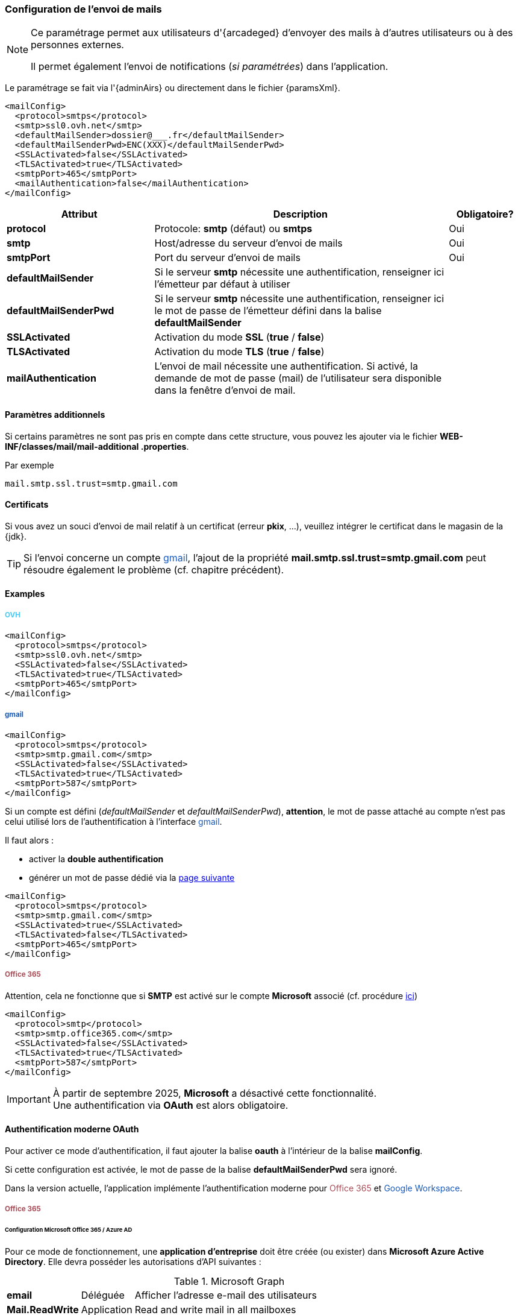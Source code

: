 [[_06_mail]]
=== Configuration de l'envoi de mails

:ovh:  pass:[<span style="color: #46caf6">OVH</span>]
:gmail:  pass:[<span style="color: #185abc">gmail</span>]
:gworkspace:  pass:[<span style="color: #185abc">Google Workspace</span>]
:o365:  pass:[<span style="color: #a84d58">Office 365</span>]

[NOTE]
====
Ce paramétrage permet aux utilisateurs d'{arcadeged} d'envoyer des mails à d'autres utilisateurs ou à des personnes externes.

Il permet également l'envoi de notifications (_si paramétrées_) dans l'application.
====

Le paramétrage se fait via l'{adminAirs} ou directement dans le fichier {paramsXml}.

[source,xml]
----
<mailConfig>
  <protocol>smtps</protocol>
  <smtp>ssl0.ovh.net</smtp>
  <defaultMailSender>dossier@___.fr</defaultMailSender>
  <defaultMailSenderPwd>ENC(XXX)</defaultMailSenderPwd>
  <SSLActivated>false</SSLActivated>
  <TLSActivated>true</TLSActivated>
  <smtpPort>465</smtpPort>
  <mailAuthentication>false</mailAuthentication>
</mailConfig>
----

[cols="2a,4a,1a",options="header"]
|===
|Attribut|Description|Obligatoire?
|*protocol*|Protocole: *smtp* (défaut) ou *smtps*|[green]#Oui#
|*smtp*|Host/adresse du serveur d'envoi de mails|[green]#Oui#
|*smtpPort*|Port du serveur d'envoi de mails|[green]#Oui#
|*defaultMailSender*|Si le serveur *smtp* nécessite une authentification, renseigner ici l'émetteur par défaut à utiliser|
|*defaultMailSenderPwd*|Si le serveur *smtp* nécessite une authentification, renseigner ici le mot de passe de l'émetteur défini dans la balise *defaultMailSender*|
|*SSLActivated*|Activation du mode *SSL* (*true* / *false*)|
|*TLSActivated*|Activation du mode *TLS* (*true* / *false*)|
|*mailAuthentication*|L'envoi de mail nécessite une authentification. Si activé, la demande de mot de passe (mail) de l'utilisateur sera disponible dans la
fenêtre d'envoi de mail.|
|===

==== Paramètres additionnels

Si certains paramètres ne sont pas pris en compte dans cette structure, vous pouvez les ajouter via le fichier *WEB-INF/classes/mail/mail-additional
.properties*.

Par exemple
[source,properties]
----
mail.smtp.ssl.trust=smtp.gmail.com
----

==== Certificats

Si vous avez un souci d'envoi de mail relatif à un certificat (erreur *pkix*, ...), veuillez intégrer le certificat dans le magasin de la {jdk}.

[TIP]
====
Si l'envoi concerne un compte {gmail}, l'ajout de la propriété *mail.smtp.ssl.trust=smtp.gmail.com* peut résoudre également le problème (cf. chapitre
précédent).
====

==== Examples

===== {ovh}

[source,xml]
----
<mailConfig>
  <protocol>smtps</protocol>
  <smtp>ssl0.ovh.net</smtp>
  <SSLActivated>false</SSLActivated>
  <TLSActivated>true</TLSActivated>
  <smtpPort>465</smtpPort>
</mailConfig>
----

===== {gmail}

[source,xml]
----
<mailConfig>
  <protocol>smtps</protocol>
  <smtp>smtp.gmail.com</smtp>
  <SSLActivated>false</SSLActivated>
  <TLSActivated>true</TLSActivated>
  <smtpPort>587</smtpPort>
</mailConfig>
----

Si un compte est défini (_defaultMailSender_ et _defaultMailSenderPwd_), *attention*, le mot de passe attaché au compte n'est pas celui utilisé lors de
l'authentification à l'interface {gmail}.

Il faut alors :

* activer la *double authentification*
* générer un mot de passe [underline]#dédié# via la https://myaccount.google.com/apppasswords[page suivante]

[source,xml]
----
<mailConfig>
  <protocol>smtps</protocol>
  <smtp>smtp.gmail.com</smtp>
  <SSLActivated>true</SSLActivated>
  <TLSActivated>false</TLSActivated>
  <smtpPort>465</smtpPort>
</mailConfig>
----

===== {o365}

Attention, cela ne fonctionne que si *SMTP* est activé sur le compte *Microsoft* associé (cf. procédure https://learn.microsoft.com/en-us/exchange/clients-and-mobile-in-exchange-online/authenticated-client-smtp-submission#use-the-microsoft-365-admin-center-to-enable-or-disable-smtp-auth-on-specific-mailboxes[ici])

[source,xml]
----
<mailConfig>
  <protocol>smtp</protocol>
  <smtp>smtp.office365.com</smtp>
  <SSLActivated>false</SSLActivated>
  <TLSActivated>true</TLSActivated>
  <smtpPort>587</smtpPort>
</mailConfig>
----

[IMPORTANT]
====
À partir de septembre 2025, *Microsoft* a désactivé cette fonctionnalité. +
Une authentification via *OAuth* est alors obligatoire.
====

==== Authentification moderne OAuth

Pour activer ce mode d'authentification, il faut ajouter la balise *oauth* à l'intérieur de la balise *mailConfig*.

Si cette configuration est activée, le mot de passe de la balise *defaultMailSenderPwd* sera ignoré.

Dans la version actuelle, l'application implémente l'authentification moderne pour {o365} et {gworkspace}.

===== {o365}

====== Configuration Microsoft Office 365 / Azure AD

Pour ce mode de fonctionnement, une *application d’entreprise* doit être créée (ou exister) dans *Microsoft Azure Active Directory*. Elle devra posséder les
autorisations d'API suivantes :

.Microsoft Graph
[%autowidth,cols="<s,<,<"]
|===
|email |Déléguée |Afficher l'adresse e-mail des utilisateurs
|Mail.ReadWrite |Application |Read and write mail in all mailboxes
|Mail.Send |Application |Send mail as any user
|offline_access |Déléguée |Conserver l'accès aux données auxquelles vous lui avez donné accès
|openid |Déléguée |Connecter les utilisateurs
|profile |Déléguée |Afficher le profil de base des utilisateurs
|===

.Office 365 Exchange Online
[%autowidth,cols="<s,<,<"]
|===
|full_access_as_app |Application |Use Exchange WEB Services with full access to all mailboxes
|Mail.ReadWrite |Application |Read and write mail in all mailboxes
|Mail.Send |Application |Send mail as any user
|SMTP.SendAsApp |Application |Application access for sending emails via SMTP AUTH
|===

Il faut ensuite récupérer ces 2 informations depuis la *Vue d'ensemble* :

* tenantId : ID de l'annuaire
* clientId : ID d'application

image::./04_mail/application_infos.png[]

Enfin, depuis le menu *Certificats et secrets*, créez un secret client dont vous récupèrerez la *valeur* (à ne pas confondre avec l'ID du secret).

image::./04_mail/add_secret.png[]

Attention au bout d'un certain temps après sa création, il n'est plus possible de copier la *valeur* du secret, il faut donc bien la récupérer la 1ère fois et la conserver.

image::./04_mail/copy_secret.png[]

Pour envoyer des mails via Microsoft Exchange Online / Office 365 avec une application (sans mot de passe utilisateur), il faut créer/configurer un service
principal dans Azure AD et lui attribuer les permissions nécessaires. Le service principal peut être créé à l’aide des commandes PowerShell ci-dessous (s’il n’existe pas déjà) :

[source, cmd]
----
Connect-AzureAD
----

→ S’authentifier dans la fenêtre qui s’ouvre.

Récupération des identifiants de l’application d’entreprise (Dossier est le nom de l’application
dans Microsoft Azure AD) :

[source, cmd]
----
Get-AzureADServicePrincipal -SearchString Dossier
----

Résultat :

[source, cmd]
----
ObjectId AppId DisplayName
-------- ----- -----------
AAAAAAAAAAAAAAAAAAAAAAAAAAAAAAAAAAAA BBBBBBBBBBBBBBBBBBBBBBBBBBBBBBBBBBBB Courrier
----

« CCCCCCCCCCCCCCCCCCCCCCCCCCCCCCCCCCCC » ce sera le tenantId (ou id du locataire) évoqué précédemment.

Avec ces 3 informations, on peut procéder à l’enregistrement du service principal :

[source, cmd]
----
Connect-ExchangeOnline
----

→ S’authentifier dans la fenêtre qui s’ouvre.

[source, cmd]
----
New-ServicePrincipal -AppId BBBBBBBBBBBBBBBBBBBBBBBBBBBBBBBBBBBB -ServiceId
AAAAAAAAAAAAAAAAAAAAAAAAAAAAAAAAAAAA -Organization
CCCCCCCCCCCCCCCCCCCCCCCCCCCCCCCCCCCC
----

[source, cmd]
----
Get-ServicePrincipal -Organization AAAAAAAAAAAAAAAAAAAAAAAAAAAAAAAAAAAA | fl
Add-MailboxPermission -Identity "prenom.nom@xxxxx.onmicrosoft.com" -User AAAAAAAAAAAAAAAAAAAAAAAAAAAAAAAAAAAA -AccessRights FullAccess
----

Le service principal est maintenant créé et possède les droits d'accès à la boîte mail de l'utilisateur.

====== Configuration {arcadeged}

Configuration de la balise *oauth* :

[source,xml,subs="normal,quotes"]
----
<oauth impl="MSOfficeOAuthAccess" url="https://login.microsoftonline.com/%s/oauth2/v2.0/token"
       scope="https://outlook.office.com/.default" tenantId="tenantId" clientId="clientId" secret="secret"/>
----

===== {gworkspace}

Pour permettre à l’application d’aspirer les emails via un compte de service Google, il est nécessaire de configurer à la fois Google Cloud et la console d’administration Google Workspace.

Prérequis :

* Un projet Google Cloud existe déjà (ou devra être créé), et vous y avez les droits d’administration.
* L’API Gmail est activée (Console Google Cloud → API et services → Bibliothèque).
* Le compte Google Workspace dispose des droits pour la délégation au niveau du domaine.

====== Configuration dans Google Cloud Console

Rendez vous sur la console https://console.cloud.google.com/welcome[Google Cloud] et allez dans votre projet.

* Écran de consentement OAuth

1) À partir du menu latéral, naviguez vers *API et services* → Écran de consentement OAuth.

image::./04_mail/api_services.png[]

2) Vérifiez via le menu *Audience* que le type d’utilisateur est *Interne* (usage au sein de l’organisation) ou *Externe* (accès public).

image::./04_mail/audience.png[]

3) Naviguez ensuite dans *Accès aux données*, cliquez sur *Ajouter ou supprimer des niveaux d'accès*, puis ajoutez *https://mail.google.com/*

image::./04_mail/data_access.png[]

* Comptes de service

1) Rendez-vous dans IAM et administration → Comptes de service.

image::./04_mail/service_accounts.png[]

2) Si besoin, créez un compte de service.

3) Pour ce compte, générez une clé privée au format JSON (Actions → Gérer les clés → Ajouter une clé → JSON) et conservez le fichier. Ce fichier JSON de
configuration doit être mentionné dans l'attribut *confFile* de la balise *oauth*.

4) Relevez l’ID client du compte de service pour l’étape suivante.

image::./04_mail/account_id.png[]

====== Configuration dans la console d’administration Google Workspace

* Délégation au niveau du domaine

1) Connectez-vous à admin.google.com.

2) Allez dans Sécurité → Contrôles d’accès et des données → Commandes des API.

3) Ouvrez Délégation au niveau du domaine.

4) Si l’ID client du compte de service n’apparaît pas, cliquez sur Ajouter un client API.

5) Saisissez l’ID client récupéré précédemment.

6) Dans Champs d’application OAuth (virgule‐séparés), entrez : https://mail.google.com/

7) Cliquez sur Autoriser.

Une fois ces étapes accomplies, l’application pourra utiliser le compte de service pour aspirer les emails des utilisateurs du domaine Google Workspace, sans nécessiter leurs mots de passe individuels.

====== Configuration {arcadeged}

Configuration de la balise *oauth* :

[source,xml,subs="normal,quotes"]
----
<oauth impl="GoogleGMailOAuthAccess" scope="https://mail.google.com/" confFile="digi-office-gsuite-1a1111111111 1.json"/>
----

===== Exemples de configuration avec la balise oauth

====== {o365}

[source,xml]
----
<mailConfig>
    <smtp>smtp.office365.com</smtp>
    <defaultMailSender>prenom.nom@xxxxx.onmicrosoft.com</defaultMailSender>
    <SSLActivated>false</SSLActivated>
    <TLSActivated>true</TLSActivated>
    <SSLPort>-1</SSLPort>
    <smtpPort>587</smtpPort>
    <mailAuthentication>true</mailAuthentication>
    <protocol>smtp</protocol>
    <oauth impl="MSOfficeOAuthAccess" scope="https://outlook.office.com/.default" url="https://login.microsoftonline.com/%s/oauth2/v2.0/token"
           tenantId="tenantId" clientId="clientId" secret="secret"/>
</mailConfig>
----

====== {gworkspace}

[source,xml]
----
<mailConfig>
    <smtp>smtp.gmail.com</smtp>
    <defaultMailSender>prenom.nom@gmail.com</defaultMailSender>
    <SSLActivated>false</SSLActivated>
    <TLSActivated>true</TLSActivated>
    <SSLPort>-1</SSLPort>
    <smtpPort>587</smtpPort>
    <mailAuthentication>true</mailAuthentication>
    <protocol>smtp</protocol>
    <oauth impl="GoogleGMailOAuthAccess" scope="https://mail.google.com/" confFile="confFile.json"/>
</mailConfig>
----